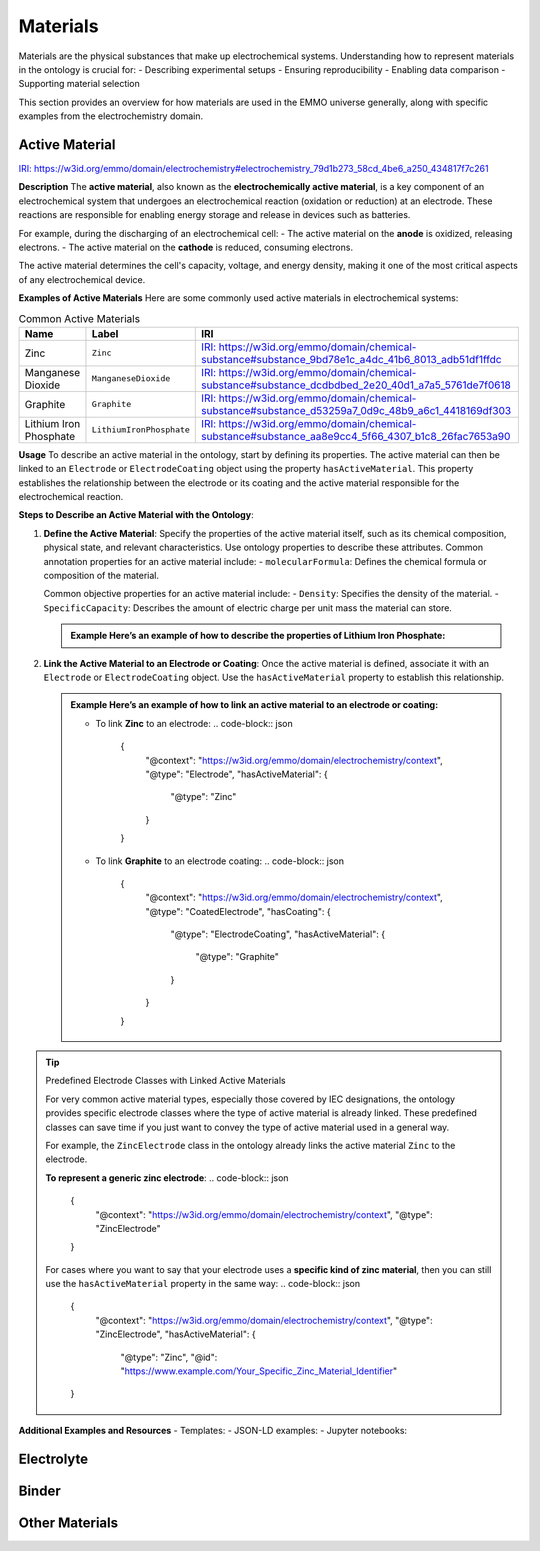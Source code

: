 Materials
=========

Materials are the physical substances that make up electrochemical systems. Understanding how to represent materials in the ontology is crucial for:
- Describing experimental setups  
- Ensuring reproducibility  
- Enabling data comparison  
- Supporting material selection  

This section provides an overview for how materials are used in the EMMO universe generally, along with specific examples from the electrochemistry domain. 

Active Material
---------------

`IRI: https://w3id.org/emmo/domain/electrochemistry#electrochemistry_79d1b273_58cd_4be6_a250_434817f7c261 <https://w3id.org/emmo/domain/electrochemistry#electrochemistry_79d1b273_58cd_4be6_a250_434817f7c261>`_

**Description**  
The **active material**, also known as the **electrochemically active material**, is a key component of an electrochemical system that undergoes an electrochemical reaction (oxidation or reduction) at an electrode. These reactions are responsible for enabling energy storage and release in devices such as batteries.

For example, during the discharging of an electrochemical cell:
- The active material on the **anode** is oxidized, releasing electrons.
- The active material on the **cathode** is reduced, consuming electrons.

The active material determines the cell's capacity, voltage, and energy density, making it one of the most critical aspects of any electrochemical device.

**Examples of Active Materials**  
Here are some commonly used active materials in electrochemical systems:

.. list-table:: Common Active Materials
   :header-rows: 1

   * - Name
     - Label
     - IRI
   * - Zinc
     - ``Zinc``
     - `IRI: https://w3id.org/emmo/domain/chemical-substance#substance_9bd78e1c_a4dc_41b6_8013_adb51df1ffdc <https://w3id.org/emmo/domain/chemical-substance#substance_9bd78e1c_a4dc_41b6_8013_adb51df1ffdc>`_
   * - Manganese Dioxide
     - ``ManganeseDioxide``
     - `IRI: https://w3id.org/emmo/domain/chemical-substance#substance_dcdbdbed_2e20_40d1_a7a5_5761de7f0618 <https://w3id.org/emmo/domain/chemical-substance#substance_dcdbdbed_2e20_40d1_a7a5_5761de7f0618>`_
   * - Graphite
     - ``Graphite``
     - `IRI: https://w3id.org/emmo/domain/chemical-substance#substance_d53259a7_0d9c_48b9_a6c1_4418169df303 <https://w3id.org/emmo/domain/chemical-substance#substance_d53259a7_0d9c_48b9_a6c1_4418169df303>`_
   * - Lithium Iron Phosphate
     - ``LithiumIronPhosphate``
     - `IRI: https://w3id.org/emmo/domain/chemical-substance#substance_aa8e9cc4_5f66_4307_b1c8_26fac7653a90 <https://w3id.org/emmo/domain/chemical-substance#substance_aa8e9cc4_5f66_4307_b1c8_26fac7653a90>`_

**Usage**  
To describe an active material in the ontology, start by defining its properties. The active material can then be linked to an ``Electrode`` or ``ElectrodeCoating`` object using the property ``hasActiveMaterial``. This property establishes the relationship between the electrode or its coating and the active material responsible for the electrochemical reaction.

**Steps to Describe an Active Material with the Ontology**:  

1. **Define the Active Material**:  
   Specify the properties of the active material itself, such as its chemical composition, physical state, and relevant characteristics. Use ontology properties to describe these attributes.
   Common annotation properties for an active material include:
   - ``molecularFormula``: Defines the chemical formula or composition of the material.

   Common objective properties for an active material include:
   - ``Density``: Specifies the density of the material.
   - ``SpecificCapacity``: Describes the amount of electric charge per unit mass the material can store.

   .. admonition:: Example  
      Here’s an example of how to describe the properties of **Lithium Iron Phosphate**:

      .. code-block:: json
         {
           "@context": "https://w3id.org/emmo/domain/electrochemistry/context",
           "@type": ["ActiveMaterial", "LithiumIronPhosphate"],
           "molecularFormula": "LiFePO4",
           "hasProperty": [
            {
                "@type": "Density",
                "hasNumericalPart": {
                    "@type": "Real",
                    "hasNumericalValue": 3.6
                },
                "hasMeasurementUnit": "emmo:GramPerCubicCentiMetre"
            },
            {
                "@type": "SpecificCapacity",
                "hasNumericalPart": {
                    "@type": "Real",
                    "hasNumericalValue": 150
                },
                "hasMeasurementUnit": "emmo:MilliAmpereHourPerGram"
            }
           ]
         }

2. **Link the Active Material to an Electrode or Coating**:  
   Once the active material is defined, associate it with an ``Electrode`` or ``ElectrodeCoating`` object. Use the ``hasActiveMaterial`` property to establish this relationship.

   .. admonition:: Example  
      Here’s an example of how to link an active material to an electrode or coating:

      - To link **Zinc** to an electrode:
        .. code-block:: json

           {
             "@context": "https://w3id.org/emmo/domain/electrochemistry/context",
             "@type": "Electrode",
             "hasActiveMaterial": {
               "@type": "Zinc"
             }
           }

      - To link **Graphite** to an electrode coating:
        .. code-block:: json

           {
             "@context": "https://w3id.org/emmo/domain/electrochemistry/context",
             "@type": "CoatedElectrode",
             "hasCoating": {
                "@type": "ElectrodeCoating",
                "hasActiveMaterial": {
                    "@type": "Graphite"
                }
             }
           } 


.. tip:: Predefined Electrode Classes with Linked Active Materials

   For very common active material types, especially those covered by IEC designations, the ontology provides specific electrode classes where the type of active material is already linked. These predefined classes can save time if you just want to convey the type of active material used in a general way.

   For example, the ``ZincElectrode`` class in the ontology already links the active material ``Zinc`` to the electrode.

   **To represent a generic zinc electrode**:
   .. code-block:: json

      {
        "@context": "https://w3id.org/emmo/domain/electrochemistry/context",
        "@type": "ZincElectrode"
      }

   For cases where you want to say that your electrode uses a **specific kind of zinc material**, then you can still use the ``hasActiveMaterial`` property in the same way:
   .. code-block:: json

      {
        "@context": "https://w3id.org/emmo/domain/electrochemistry/context",
        "@type": "ZincElectrode",
        "hasActiveMaterial": {
            "@type": "Zinc",
            "@id": "https://www.example.com/Your_Specific_Zinc_Material_Identifier"
      }

**Additional Examples and Resources**
- Templates:
- JSON-LD examples:
- Jupyter notebooks:   

Electrolyte
-----------

Binder
------

Other Materials
---------------

